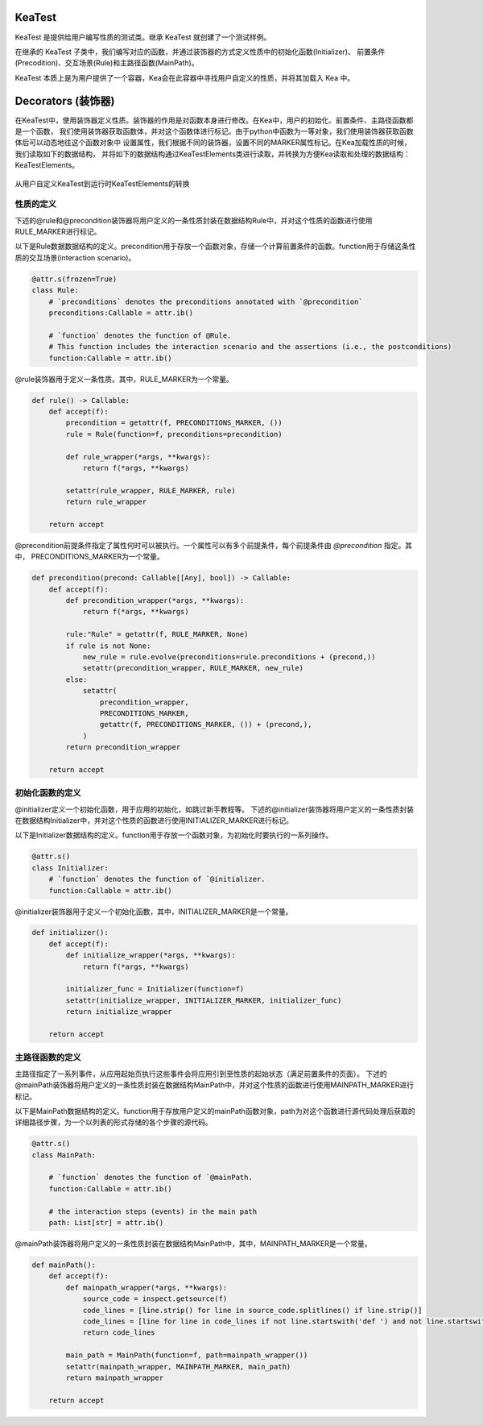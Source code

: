 KeaTest
===========================

KeaTest 是提供给用户编写性质的测试类。继承 KeaTest 就创建了一个测试样例。

在继承的 KeaTest 子类中，我们编写对应的函数，并通过装饰器的方式定义性质中的初始化函数(Initializer)、
前置条件(Precodition)、交互场景(Rule)和主路径函数(MainPath)。

KeaTest 本质上是为用户提供了一个容器，Kea会在此容器中寻找用户自定义的性质，并将其加载入 Kea 中。



Decorators (装饰器)
=============================

在KeaTest中，使用装饰器定义性质。装饰器的作用是对函数本身进行修改。在Kea中，用户的初始化、前置条件、主路径函数都是一个函数，
我们使用装饰器获取函数体，并对这个函数体进行标记。由于python中函数为一等对象，我们使用装饰器获取函数体后可以动态地往这个函数对象中
设置属性，我们根据不同的装饰器，设置不同的MARKER属性标记。在Kea加载性质的时候，我们读取如下的数据结构，
并将如下的数据结构通过KeaTestElements类进行读取，并转换为方便Kea读取和处理的数据结构：KeaTestElements。

.. _decorators-keaTestElements:

.. figure:: ../../../../images/decorators-keaTestElements.png
    :align: center

    从用户自定义KeaTest到运行时KeaTestElements的转换

性质的定义
---------------------------------

下述的@rule和@precondition装饰器将用户定义的一条性质封装在数据结构Rule中，并对这个性质的函数进行使用RULE_MARKER进行标记。

以下是Rule数据数据结构的定义。precondition用于存放一个函数对象，存储一个计算前置条件的函数。function用于存储这条性质的交互场景(interaction scenario)。

.. code-block:: python

    @attr.s(frozen=True)
    class Rule:    
        # `preconditions` denotes the preconditions annotated with `@precondition`
        preconditions:Callable = attr.ib()  

        # `function` denotes the function of @Rule. 
        # This function includes the interaction scenario and the assertions (i.e., the postconditions)
        function:Callable = attr.ib()

@rule装饰器用于定义一条性质。其中，RULE_MARKER为一个常量。

.. code-block:: python

    def rule() -> Callable:
        def accept(f):
            precondition = getattr(f, PRECONDITIONS_MARKER, ())
            rule = Rule(function=f, preconditions=precondition)

            def rule_wrapper(*args, **kwargs):
                return f(*args, **kwargs)

            setattr(rule_wrapper, RULE_MARKER, rule)
            return rule_wrapper

        return accept

@precondition前提条件指定了属性何时可以被执行。一个属性可以有多个前提条件，每个前提条件由 `@precondition` 指定。其中，
PRECONDITIONS_MARKER为一个常量。

.. code-block:: python

    def precondition(precond: Callable[[Any], bool]) -> Callable:
        def accept(f):
            def precondition_wrapper(*args, **kwargs):
                return f(*args, **kwargs)

            rule:"Rule" = getattr(f, RULE_MARKER, None)
            if rule is not None:
                new_rule = rule.evolve(preconditions=rule.preconditions + (precond,))
                setattr(precondition_wrapper, RULE_MARKER, new_rule)
            else:
                setattr(
                    precondition_wrapper,
                    PRECONDITIONS_MARKER,
                    getattr(f, PRECONDITIONS_MARKER, ()) + (precond,),
                )
            return precondition_wrapper

        return accept

初始化函数的定义
------------------

@initializer定义一个初始化函数，用于应用的初始化，如跳过新手教程等。
下述的@initializer装饰器将用户定义的一条性质封装在数据结构Initializer中，并对这个性质的函数进行使用INITIALIZER_MARKER进行标记。

以下是Initializer数据结构的定义。function用于存放一个函数对象，为初始化时要执行的一系列操作。

.. code-block:: python

    @attr.s()
    class Initializer: 
        # `function` denotes the function of `@initializer.
        function:Callable = attr.ib()

@initializer装饰器用于定义一个初始化函数，其中，INITIALIZER_MARKER是一个常量。

.. code-block:: python

    def initializer():
        def accept(f):
            def initialize_wrapper(*args, **kwargs):
                return f(*args, **kwargs)

            initializer_func = Initializer(function=f)
            setattr(initialize_wrapper, INITIALIZER_MARKER, initializer_func)
            return initialize_wrapper

        return accept

主路径函数的定义
---------------------

主路径指定了一系列事件，从应用起始页执行这些事件会将应用引到至性质的起始状态（满足前置条件的页面）。
下述的@mainPath装饰器将用户定义的一条性质封装在数据结构MainPath中，并对这个性质的函数进行使用MAINPATH_MARKER进行标记。

以下是MainPath数据结构的定义。function用于存放用户定义的mainPath函数对象，path为对这个函数进行源代码处理后获取的详细路径步骤，为一个以列表的形式存储的各个步骤的源代码。

.. code-block:: python

    @attr.s()
    class MainPath:
        
        # `function` denotes the function of `@mainPath.
        function:Callable = attr.ib()

        # the interaction steps (events) in the main path
        path: List[str] = attr.ib()  


@mainPath装饰器将用户定义的一条性质封装在数据结构MainPath中，其中，MAINPATH_MARKER是一个常量。

.. code-block:: python

    def mainPath():
        def accept(f):
            def mainpath_wrapper(*args, **kwargs):
                source_code = inspect.getsource(f)
                code_lines = [line.strip() for line in source_code.splitlines() if line.strip()]
                code_lines = [line for line in code_lines if not line.startswith('def ') and not line.startswith('@') and not line.startswith('#')]
                return code_lines

            main_path = MainPath(function=f, path=mainpath_wrapper())
            setattr(mainpath_wrapper, MAINPATH_MARKER, main_path)
            return mainpath_wrapper

        return accept